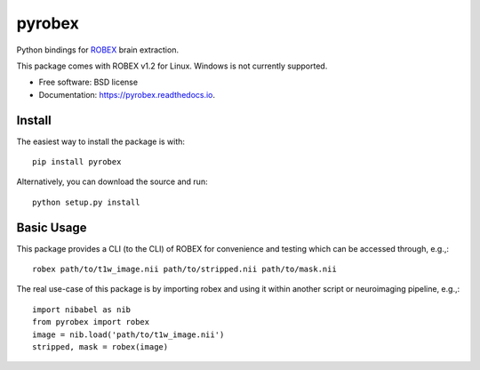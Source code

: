 =======
pyrobex
=======

.. image:: https://img.shields.io/pypi/v/pyrobex.svg
        :target: https://pypi.python.org/pypi/pyrobex

.. image:: https://img.shields.io/travis/jcreinhold/pyrobex.svg
        :target: https://travis-ci.com/jcreinhold/pyrobex

.. image:: https://readthedocs.org/projects/pyrobex/badge/?version=latest
        :target: https://pyrobex.readthedocs.io/en/latest/?version=latest
        :alt: Documentation Status


Python bindings for `ROBEX`_ brain extraction.

This package comes with ROBEX v1.2 for Linux. Windows is not currently supported.

* Free software: BSD license
* Documentation: https://pyrobex.readthedocs.io.

Install
-------

The easiest way to install the package is with::

    pip install pyrobex

Alternatively, you can download the source and run::

    python setup.py install

Basic Usage
-----------

This package provides a CLI (to the CLI) of ROBEX for convenience and
testing which can be accessed through, e.g.,::

    robex path/to/t1w_image.nii path/to/stripped.nii path/to/mask.nii

The real use-case of this package is by importing robex and using it within
another script or neuroimaging pipeline, e.g.,::

    import nibabel as nib
    from pyrobex import robex
    image = nib.load('path/to/t1w_image.nii')
    stripped, mask = robex(image)

.. _ROBEX: https://www.nitrc.org/projects/robex
